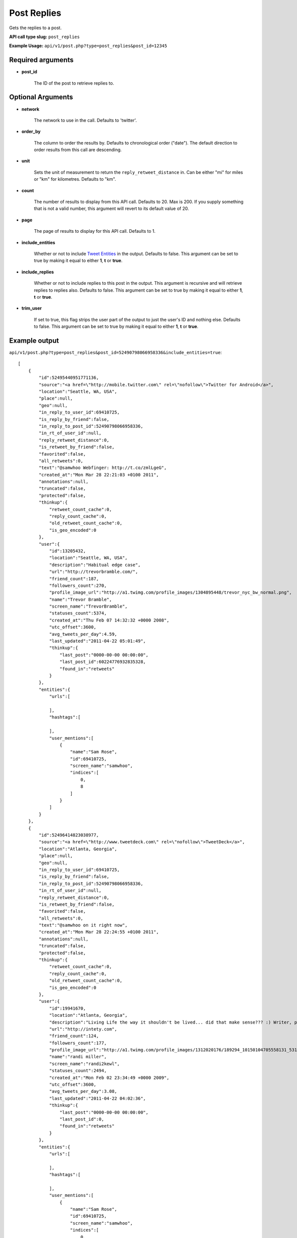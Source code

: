 Post Replies
============
Gets the replies to a post.

**API call type slug:** ``post_replies``

**Example Usage:** ``api/v1/post.php?type=post_replies&post_id=12345``

==================
Required arguments
==================

* **post_id**

    The ID of the post to retrieve replies to.

==================
Optional Arguments
==================

* **network**

    The network to use in the call. Defaults to 'twitter'.

* **order_by**

    The column to order the results by. Defaults to chronological order ("date"). The default direction to order
    results from this call are descending.

* **unit**

    Sets the unit of measurement to return the ``reply_retweet_distance`` in. Can be either "mi" for miles or "km"
    for kilometres. Defaults to "km".

* **count**

    The number of results to display from this API call. Defaults to 20. Max is 200. If you supply something that is
    not a valid number, this argument will revert to its default value of 20.

* **page**

    The page of results to display for this API call. Defaults to 1.

* **include_entities**

    Whether or not to include `Tweet Entities <http://dev.twitter.com/pages/tweet_entities>`_ in the output. Defaults
    to false. This argument can be set to true by making it equal to either **1**, **t** or **true**.

* **include_replies**

    Whether or not to include replies to this post in the output. This argument is recursive and will retrieve replies
    to replies also. Defaults to false. This argument can be set to true by making it equal to either **1**, **t** or
    **true**.

* **trim_user**

    If set to true, this flag strips the user part of the output to just the user's ID and nothing else. Defaults to
    false. This argument can be set to true by making it equal to either **1**, **t** or **true**.

==============
Example output
==============


``api/v1/post.php?type=post_replies&post_id=52490798066958336&include_entities=true``::


    [
        {
            "id":52495440951771136,
            "source":"<a href=\"http://mobile.twitter.com\" rel=\"nofollow\">Twitter for Android</a>",
            "location":"Seattle, WA, USA",
            "place":null,
            "geo":null,
            "in_reply_to_user_id":69410725,
            "is_reply_by_friend":false,
            "in_reply_to_post_id":52490798066958336,
            "in_rt_of_user_id":null,
            "reply_retweet_distance":0,
            "is_retweet_by_friend":false,
            "favorited":false,
            "all_retweets":0,
            "text":"@samwhoo Webfinger: http://t.co/zmlLgeG",
            "created_at":"Mon Mar 28 22:21:03 +0100 2011",
            "annotations":null,
            "truncated":false,
            "protected":false,
            "thinkup":{
                "retweet_count_cache":0,
                "reply_count_cache":0,
                "old_retweet_count_cache":0,
                "is_geo_encoded":0
            },
            "user":{
                "id":13205432,
                "location":"Seattle, WA, USA",
                "description":"Habitual edge case",
                "url":"http://trevorbramble.com/",
                "friend_count":187,
                "followers_count":270,
                "profile_image_url":"http://a1.twimg.com/profile_images/1304895448/trevor_nyc_bw_normal.png",
                "name":"Trevor Bramble",
                "screen_name":"TrevorBramble",
                "statuses_count":5374,
                "created_at":"Thu Feb 07 14:32:32 +0000 2008",
                "utc_offset":3600,
                "avg_tweets_per_day":4.59,
                "last_updated":"2011-04-22 05:01:49",
                "thinkup":{
                    "last_post":"0000-00-00 00:00:00",
                    "last_post_id":60224776932835328,
                    "found_in":"retweets"
                }
            },
            "entities":{
                "urls":[

                ],
                "hashtags":[

                ],
                "user_mentions":[
                    {
                        "name":"Sam Rose",
                        "id":69410725,
                        "screen_name":"samwhoo",
                        "indices":[
                            0,
                            8
                        ]
                    }
                ]
            }
        },
        {
            "id":52496414823038977,
            "source":"<a href=\"http://www.tweetdeck.com\" rel=\"nofollow\">TweetDeck</a>",
            "location":"Atlanta, Georgia",
            "place":null,
            "geo":null,
            "in_reply_to_user_id":69410725,
            "is_reply_by_friend":false,
            "in_reply_to_post_id":52490798066958336,
            "in_rt_of_user_id":null,
            "reply_retweet_distance":0,
            "is_retweet_by_friend":false,
            "favorited":false,
            "all_retweets":0,
            "text":"@samwhoo on it right now",
            "created_at":"Mon Mar 28 22:24:55 +0100 2011",
            "annotations":null,
            "truncated":false,
            "protected":false,
            "thinkup":{
                "retweet_count_cache":0,
                "reply_count_cache":0,
                "old_retweet_count_cache":0,
                "is_geo_encoded":0
            },
            "user":{
                "id":19941670,
                "location":"Atlanta, Georgia",
                "description":"Living Life the way it shouldn't be lived... did that make sense??? :) Writer, programmer, technology enthusiast by nature. #teamfollowback",
                "url":"http://intety.com",
                "friend_count":124,
                "followers_count":177,
                "profile_image_url":"http://a1.twimg.com/profile_images/1312020176/189294_10150104705558131_531563130_6566492_5694120_n_normal.jpg",
                "name":"randi miller",
                "screen_name":"randi2kewl",
                "statuses_count":2494,
                "created_at":"Mon Feb 02 23:34:49 +0000 2009",
                "utc_offset":3600,
                "avg_tweets_per_day":3.08,
                "last_updated":"2011-04-22 04:02:36",
                "thinkup":{
                    "last_post":"0000-00-00 00:00:00",
                    "last_post_id":0,
                    "found_in":"retweets"
                }
            },
            "entities":{
                "urls":[

                ],
                "hashtags":[

                ],
                "user_mentions":[
                    {
                        "name":"Sam Rose",
                        "id":69410725,
                        "screen_name":"samwhoo",
                        "indices":[
                            0,
                            8
                        ]
                    }
                ]
            }
        }
    ]

